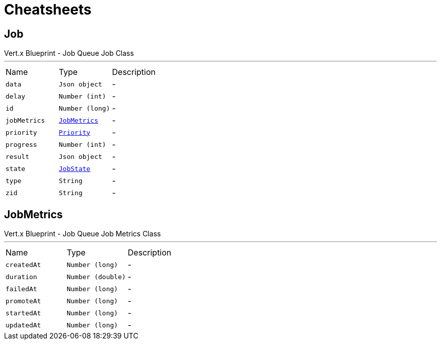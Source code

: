 = Cheatsheets

[[Job]]
== Job

++++
 Vert.x Blueprint - Job Queue
 Job Class
++++
'''

[cols=">25%,^25%,50%"]
[frame="topbot"]
|===
^|Name | Type ^| Description
|[[data]]`data`|`Json object`|-
|[[delay]]`delay`|`Number (int)`|-
|[[id]]`id`|`Number (long)`|-
|[[jobMetrics]]`jobMetrics`|`link:dataobjects.html#JobMetrics[JobMetrics]`|-
|[[priority]]`priority`|`link:enums.html#Priority[Priority]`|-
|[[progress]]`progress`|`Number (int)`|-
|[[result]]`result`|`Json object`|-
|[[state]]`state`|`link:enums.html#JobState[JobState]`|-
|[[type]]`type`|`String`|-
|[[zid]]`zid`|`String`|-
|===

[[JobMetrics]]
== JobMetrics

++++
 Vert.x Blueprint - Job Queue
 Job Metrics Class
++++
'''

[cols=">25%,^25%,50%"]
[frame="topbot"]
|===
^|Name | Type ^| Description
|[[createdAt]]`createdAt`|`Number (long)`|-
|[[duration]]`duration`|`Number (double)`|-
|[[failedAt]]`failedAt`|`Number (long)`|-
|[[promoteAt]]`promoteAt`|`Number (long)`|-
|[[startedAt]]`startedAt`|`Number (long)`|-
|[[updatedAt]]`updatedAt`|`Number (long)`|-
|===

